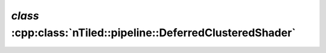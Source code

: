.. _nTiled-pipeline-DeferredClusteredShader:

`class` :cpp:class:`nTiled::pipeline::DeferredClusteredShader`
--------------------------------------------------------------

.. doxygenclass:: nTiled::pipeline::DeferredClusteredShader
   :members:
   :protected-members:
   :private-members:
